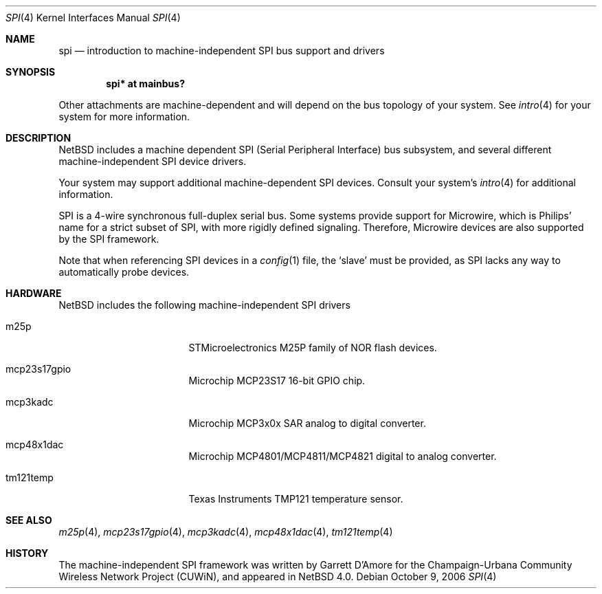 .\"	$NetBSD$
.\"
.\" Copyright (c) 2006 Urbana-Champaign Independent Media Center.
.\" Copyright (c) 2006 Garrett D'Amore.
.\" All rights reserved.
.\"
.\" Portions of this code were written by Garrett D'Amore for the
.\" Champaign-Urbana Community Wireless Network Project.
.\"
.\" Redistribution and use in source and binary forms, with or
.\" without modification, are permitted provided that the following
.\" conditions are met:
.\" 1. Redistributions of source code must retain the above copyright
.\"    notice, this list of conditions and the following disclaimer.
.\" 2. Redistributions in binary form must reproduce the above
.\"    copyright notice, this list of conditions and the following
.\"    disclaimer in the documentation and/or other materials provided
.\"    with the distribution.
.\" 3. All advertising materials mentioning features or use of this
.\"    software must display the following acknowledgements:
.\"      This product includes software developed by the Urbana-Champaign
.\"      Independent Media Center.
.\"	This product includes software developed by Garrett D'Amore.
.\" 4. Urbana-Champaign Independent Media Center's name and Garrett
.\"    D'Amore's name may not be used to endorse or promote products
.\"    derived from this software without specific prior written permission.
.\"
.\" THIS SOFTWARE IS PROVIDED BY THE URBANA-CHAMPAIGN INDEPENDENT
.\" MEDIA CENTER AND GARRETT D'AMORE ``AS IS'' AND ANY EXPRESS OR
.\" IMPLIED WARRANTIES, INCLUDING, BUT NOT LIMITED TO, THE IMPLIED
.\" WARRANTIES OF MERCHANTABILITY AND FITNESS FOR A PARTICULAR PURPOSE
.\" ARE DISCLAIMED.  IN NO EVENT SHALL THE URBANA-CHAMPAIGN INDEPENDENT
.\" MEDIA CENTER OR GARRETT D'AMORE BE LIABLE FOR ANY DIRECT, INDIRECT,
.\" INCIDENTAL, SPECIAL, EXEMPLARY, OR CONSEQUENTIAL DAMAGES (INCLUDING, BUT
.\" NOT LIMITED TO, PROCUREMENT OF SUBSTITUTE GOODS OR SERVICES;
.\" LOSS OF USE, DATA, OR PROFITS; OR BUSINESS INTERRUPTION) HOWEVER
.\" CAUSED AND ON ANY THEORY OF LIABILITY, WHETHER IN CONTRACT,
.\" STRICT LIABILITY, OR TORT (INCLUDING NEGLIGENCE OR OTHERWISE)
.\" ARISING IN ANY WAY OUT OF THE USE OF THIS SOFTWARE, EVEN IF
.\" ADVISED OF THE POSSIBILITY OF SUCH DAMAGE.
.\"
.Dd October 9, 2006
.Dt SPI 4
.Os
.Sh NAME
.Nm spi
.Nd introduction to machine-independent SPI bus support and drivers
.Sh SYNOPSIS
.Cd "spi* at mainbus?"
.Pp
Other attachments are machine-dependent and will depend on the bus topology
of your system.
See
.Xr intro 4
for your system for more information.
.Sh DESCRIPTION
.Nx
includes a machine dependent
.Tn SPI
(Serial Peripheral Interface) bus subsystem, and several different
machine-independent
.Tn SPI
device drivers.
.Pp
Your system may support additional machine-dependent SPI devices.
Consult your system's
.Xr intro 4
for additional information.
.Pp
.Tn SPI
is a 4-wire synchronous full-duplex serial bus.
Some systems provide support for
.Tn Microwire ,
which is
.Tn Philips'
name for a strict subset of SPI, with more rigidly defined signaling.
Therefore,
.Tn Microwire
devices are also supported by the
.Tn SPI
framework.
.Pp
Note that when referencing
.Tn SPI
devices in a
.Xr config 1
file, the
.Sq slave
must be provided, as
.Tn SPI
lacks any way to automatically probe devices.
.Sh HARDWARE
.Nx
includes the following machine-independent
.Tn SPI
drivers
.Bl -tag -width pcdisplay -offset indent
.It m25p
STMicroelectronics M25P family of NOR flash devices.
.It mcp23s17gpio
Microchip MCP23S17 16-bit GPIO chip.
.It mcp3kadc
Microchip MCP3x0x SAR analog to digital converter.
.It mcp48x1dac
Microchip MCP4801/MCP4811/MCP4821 digital to analog converter.
.It tm121temp
Texas Instruments TMP121 temperature sensor.
.El
.Sh SEE ALSO
.Xr m25p 4 ,
.Xr mcp23s17gpio 4 ,
.Xr mcp3kadc 4 ,
.Xr mcp48x1dac 4 ,
.Xr tm121temp 4
.Sh HISTORY
The machine-independent
.Tn SPI
framework was written by
.An Garrett D'Amore
for the
Champaign-Urbana Community Wireless Network Project (CUWiN), and
appeared in
.Nx 4.0 .
